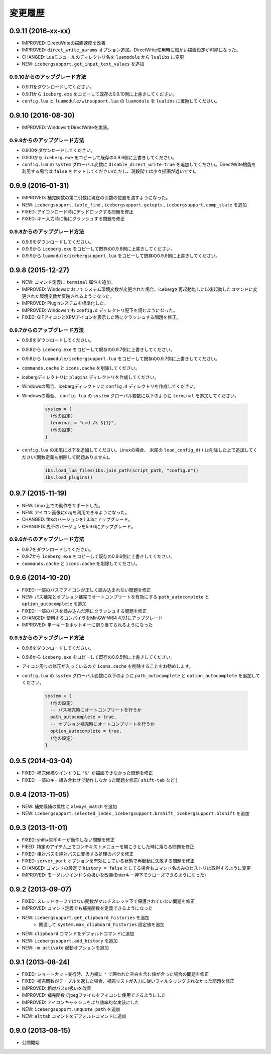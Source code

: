 変更履歴
=======================
0.9.11 (2016-xx-xx)
-----------------------
- IMPROVED: DirectWriteの描画速度を改善
- IMPROVED: ``direct_write_params`` オプション追加。DirectWrite使用時に細かい描画設定が可能になった。
- CHANGED:  Luaモジュールのディレクトリ名を ``luamodule`` から ``lualibs`` に変更
- NEW: ``icebergsupport.get_input_text_values`` を追加

0.9.10からのアップグレード方法
~~~~~~~~~~~~~~~~~~~~~~~~~~~~~~~~
- 0.9.11をダウンロードしてください。
- 0.9.11から ``iceberg.exe`` をコピーして既存の0.9.10側に上書きしてください。
- ``config.lua`` と ``luamodule/winsupport.lua`` の ``luamodule`` を ``lualibs`` に置換してください。

0.9.10 (2016-08-30)
-----------------------
- IMPROVED: WindowsでDirectWriteを実装。

0.9.9からのアップグレード方法
~~~~~~~~~~~~~~~~~~~~~~~~~~~~~~~~
- 0.9.10をダウンロードしてください。
- 0.9.10から ``iceberg.exe`` をコピーして既存の0.9.9側に上書きしてください。
- ``config.lua`` の ``system`` グローバル変数に ``disable_direct_write=true``  を追加してください。DirectWrite機能を利用する場合は ``false`` をセットしてください(ただし、現段階では少々描画が遅いです)。

0.9.9 (2016-01-31)
-----------------------
- IMPROVED: 補完関数の第二引数に現在の引数の位置を渡すようになった。
- NEW: ``icebergsupport.table_find`` , ``icebergsupport.getopts`` , ``icebergsupport.comp_state`` を追加
- FIXED: アイコンロード時にデッドロックする問題を修正
- FIXED: キー入力時に稀にクラッシュする問題を修正

0.9.8からのアップグレード方法
~~~~~~~~~~~~~~~~~~~~~~~~~~~~~~~~
- 0.9.9をダウンロードしてください。
- 0.9.9から ``iceberg.exe`` をコピーして既存の0.9.8側に上書きしてください。
- 0.9.9から ``luamodule/icebergsupport.lua`` をコピーして既存の0.9.8側に上書きしてください。

0.9.8 (2015-12-27)
-----------------------
- NEW: コマンド定義に ``terminal`` 属性を追加。
- IMPROVED: Windowsにおいてシステム環境変数が変更された場合、icebergを再起動無しに以後起動したコマンドに変更された環境変数が反映されるようになった。
- IMPROVED: Pluginシステムを標準化した。
- IMPROVED: Windowsでも ``config.d`` ディレクトリ配下を読むようになった。
- FIXED: GIFアイコンとXPMアイコンを表示した時にクラッシュする問題を修正。

0.9.7からのアップグレード方法
~~~~~~~~~~~~~~~~~~~~~~~~~~~~~~~~
- 0.9.8をダウンロードしてください。
- 0.9.8から ``iceberg.exe`` をコピーして既存の0.9.7側に上書きしてください。
- 0.9.8から ``luamodule/icebergsupport.lua`` をコピーして既存の0.9.7側に上書きしてください。
- ``commands.cache`` と  ``icons.cache`` を削除してください。
- icebergディレクトリに ``plugins`` ディレクトリを作成してください。
- Windowsの場合、icebergディレクトリに ``config.d`` ディレクトリを作成してください。
- Windowsの場合、 ``config.lua`` の ``system`` グローバル変数に以下のように ``terminal``  を追加してください。

    .. code-block:: lua

        system = {
          (他の設定)
          terminal = "cmd /k ${1}",
          (他の設定)
        }

- ``config.lua`` の末尾に以下を追加してください。Linuxの場合、 末尾の ``load_config_d()`` は削除した上で追加してください(関数定義も削除して問題ありません)。

    .. code-block:: lua

        ibs.load_lua_files(ibs.join_path(script_path, "config.d"))
        ibs.load_plugins()


0.9.7 (2015-11-19)
-----------------------
- NEW: Linux上での動作をサポートした。
- NEW: アイコン画像にsvgを利用できるようになった。
- CHANGED: fltkのバージョンを1.3.3にアップグレード。
- CHANGED: 鬼車のバージョンを5.9.6にアップグレード。

0.9.6からのアップグレード方法
~~~~~~~~~~~~~~~~~~~~~~~~~~~~~~~~
- 0.9.7をダウンロードしてください。
- 0.9.7から ``iceberg.exe`` をコピーして既存の0.9.6側に上書きしてください。
- ``commands.cache`` と  ``icons.cache`` を削除してください。

0.9.6 (2014-10-20)
-----------------------
- FIXED: 一部のパスでアイコンが正しく読み込まれない問題を修正
- NEW: パス補完とオプション補完でオートコンプリートを有効にする ``path_autocomplete`` と ``option_autocomplete`` を追加
- FIXED: 一部のパスを読み込んだ際にクラッシュする問題を修正
- CHANGED: 使用するコンパイラをMinGW-W64 4.9.1にアップグレード
- IMPROVED: 単一キーをホットキーに割り当てられるようになった

0.9.5からのアップグレード方法
~~~~~~~~~~~~~~~~~~~~~~~~~~~~~~~~
- 0.9.6をダウンロードしてください。
- 0.9.6から ``iceberg.exe`` をコピーして既存の0.9.5側に上書きしてください。
- アイコン周りの修正が入っているので ``icons.cache`` を削除することをお勧めします。
- ``config.lua`` の ``system`` グローバル変数に以下のように ``path_autocomplete`` と ``option_autocomplete`` を追加してください。

    .. code-block:: lua

        system = {
          (他の設定)
          -- パス補完時にオートコンプリートを行うか
          path_autocomplete = true,
          -- オプション補完時にオートコンプリートを行うか
          option_autocomplete = true,
          (他の設定)
        }


0.9.5 (2014-03-04)
-----------------------
- FIXED: 補完候補ウインドウに ``'&'`` が描画できなかった問題を修正
- FIXED: 一部のキー組み合わせで動作しなかった問題を修正( ``shift-tab`` など )

0.9.4 (2013-11-05)
-----------------------
- NEW: 補完候補の属性に ``always_match`` を追加
- NEW: ``icebergsupport.selected_index`` , ``icebergsupport.brshift`` , ``icebergsupport.blshift`` を追加

0.9.3 (2013-11-01)
-----------------------
- FIXED: shift+矢印キーが動作しない問題を修正
- FIEED: 特定のアイテム上でコンテキストメニューを開こうとした時に落ちる問題を修正
- FIXED: 相対パスを絶対パスに変換する処理のバグを修正
- FIXED: ``server_port`` オプションを有効にしている状態で再起動に失敗する問題を修正
- CHANGED: コマンドの設定で ``history = false`` としてる場合もコマンド名のみのヒストリは取得するように変更
- IMPROVED: モーダルウインドウの扱いを改善(Enterキー押下でクローズできるようになった)

0.9.2 (2013-09-07)
-----------------------
- FIXED: スレッドセーフではない関数がマルチスレッド下で保護されていない問題を修正
- IMPROVED: コマンド定義でも補完関数を定義できるようになった
- NEW: ``icebergsupport.get_clipboard_histories`` を追加
    - 関連して ``system.max_clipboard_histories`` 設定値を追加
- NEW: ``clipboard`` コマンドをデフォルトコマンドに追加
- NEW: ``icebergsupport.add_history`` を追加
- NEW: ``-m activate`` 起動オプションを追加

0.9.1 (2013-08-24)
-----------------------
- FIXED: ショートカット実行時、入力欄に ``"`` で囲われた空白を含む値が合った場合の問題を修正
- FIXED: 補完関数がテーブルを返した場合、補完リストが入力に従いフィルタリングされなかった問題を修正
- IMPROVED: 相対パスの扱いを改善
- IMPROVED: 補完関数でjpegファイルをアイコンに使用できるようにした
- IMPROVED: アイコンキャッシュをより効率的な実装にした
- NEW: ``icebergsupport.unquote_path`` を追加
- NEW: ``alttab`` コマンドをデフォルトコマンドに追加

0.9.0 (2013-08-15)
-----------------------
- 公開開始
